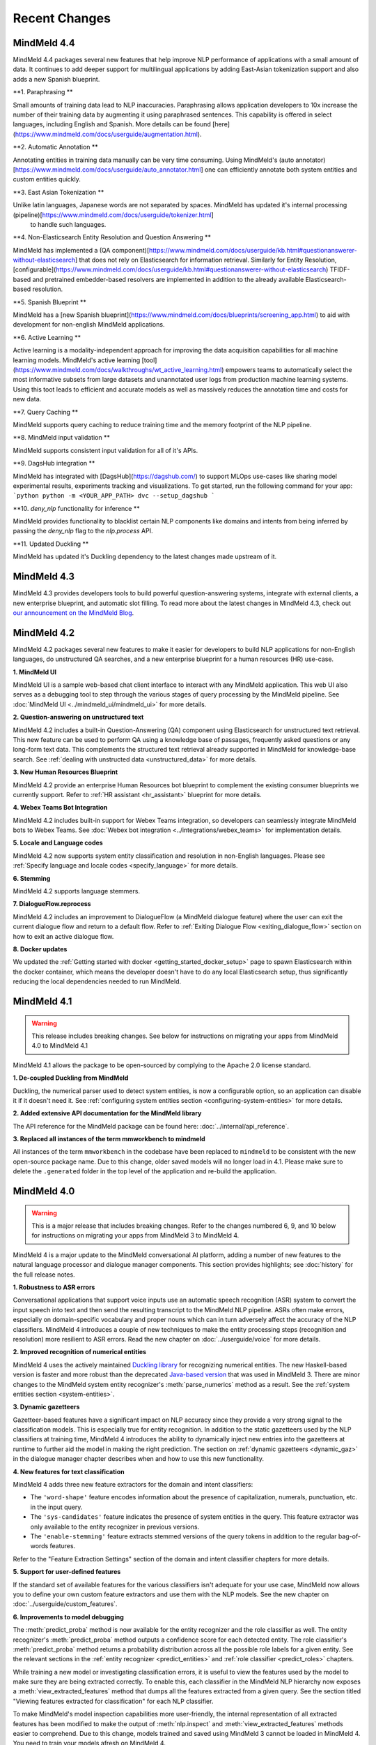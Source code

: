 Recent Changes
==============

MindMeld 4.4
-------------

MindMeld 4.4 packages several new features that help improve NLP performance of applications with a
small amount of data. It continues to add deeper support for multilingual applications by adding East-Asian tokenization
support and also adds a new Spanish blueprint.

**1. Paraphrasing **

Small amounts of training data lead to NLP inaccuracies. Paraphrasing allows application developers to
10x increase the number of their training data by augmenting it using paraphrased sentences. This capability
is offered in select languages, including English and Spanish. More details can be found [here](https://www.mindmeld.com/docs/userguide/augmentation.html).


**2. Automatic Annotation **

Annotating entities in training data manually can be very time consuming. Using MindMeld's (auto annotator)[https://www.mindmeld.com/docs/userguide/auto_annotator.html]
one can efficiently annotate both system entities and custom entities quickly.

**3. East Asian Tokenization **

Unlike latin languages, Japanese words are not separated by spaces. MindMeld has updated it's internal processing (pipeline)[https://www.mindmeld.com/docs/userguide/tokenizer.html]
 to handle such languages.

**4. Non-Elasticsearch Entity Resolution and Question Answering **

MindMeld has implemented a (QA component)[https://www.mindmeld.com/docs/userguide/kb.html#questionanswerer-without-elasticsearch]
that does not rely on Elasticsearch for information retrieval. Similarly for Entity Resolution,
[configurable](https://www.mindmeld.com/docs/userguide/kb.html#questionanswerer-without-elasticsearch) TFIDF-based and
pretrained embedder-based resolvers are implemented in addition to the already available Elasticsearch-based resolution.

**5. Spanish Blueprint **

MindMeld has a [new Spanish blueprint](https://www.mindmeld.com/docs/blueprints/screening_app.html) to aid with development for non-english MindMeld applications.

**6. Active Learning **

Active learning is a modality-independent approach for improving the data acquisition capabilities for all machine learning models.
MindMeld's active learning [tool](https://www.mindmeld.com/docs/walkthroughs/wt_active_learning.html) empowers teams to automatically
select the most informative subsets from large datasets and unannotated user logs from production machine learning systems.
Using this toot leads to efficient and accurate models as well as massively reduces the annotation time and costs for new data.

**7. Query Caching **

MindMeld supports query caching to reduce training time and the memory footprint of the NLP pipeline.

**8. MindMeld input validation **

MindMeld supports consistent input validation for all of it's APIs.

**9. DagsHub integration **

MindMeld has integrated with [DagsHub](https://dagshub.com/) to support MLOps use-cases like sharing model experimental
results, experiments tracking and visualizations. To get started, run the following command for your app:
```python
python -m <YOUR_APP_PATH> dvc --setup_dagshub
```

**10. `deny_nlp` functionality for inference **

MindMeld provides functionality to blacklist certain NLP components like domains and intents from being inferred by passing
the `deny_nlp` flag to the `nlp.process` API.

**11. Updated Duckling **

MindMeld has updated it's Duckling dependency to the latest changes made upstream of it.


MindMeld 4.3
-------------


MindMeld 4.3 provides developers tools to build powerful question-answering systems, integrate with external clients, a new enterprise blueprint,
and automatic slot filling. To read more about the latest changes in MindMeld 4.3, check out `our announcement on the MindMeld Blog <http://cs.co/mindmeld4-3>`_.


MindMeld 4.2
-------------


MindMeld 4.2 packages several new features to make it easier for developers to build NLP applications for non-English languages, do unstructured QA searches,
and a new enterprise blueprint for a human resources (HR) use-case.

**1. MindMeld UI**

MindMeld UI is a sample web-based chat client interface to interact with any MindMeld application. This web UI also
serves as a debugging tool to step through the various stages of query processing by the MindMeld pipeline. See
:doc:`MindMeld UI <../mindmeld_ui/mindmeld_ui>` for more details.

**2. Question-answering on unstructured text**

MindMeld 4.2 includes a built-in Question-Answering (QA) component using Elasticsearch for unstructured text retrieval.
This new feature can be used to perform QA using a knowledge base of passages, frequently asked questions or any long-form
text data. This complements the structured text retrieval already supported in MindMeld for knowledge-base search. See
:ref:`dealing with unstructed data <unstructured_data>` for more details.

**3. New Human Resources Blueprint**

MindMeld 4.2 provide an enterprise Human Resources bot blueprint to complement the existing consumer blueprints we currently support. Refer to
:ref:`HR assistant <hr_assistant>` blueprint for more details.

**4. Webex Teams Bot Integration**

MindMeld 4.2 includes built-in support for Webex Teams integration, so developers can seamlessly integrate MindMeld bots
to Webex Teams. See :doc:`Webex bot integration <../integrations/webex_teams>` for implementation details.

**5. Locale and Language codes**

MindMeld 4.2 now supports system entity classification and resolution in non-English languages. Please see :ref:`Specify language and locale codes <specify_language>` for more details.

**6. Stemming**

MindMeld 4.2 supports language stemmers.

**7. DialogueFlow.reprocess**

MindMeld 4.2 includes an improvement to DialogueFlow (a MindMeld dialogue feature) where the user can exit the current dialogue flow and
return to a default flow. Refer to :ref:`Exiting Dialogue Flow <exiting_dialogue_flow>` section on how to exit an active dialogue flow.

**8. Docker updates**

We updated the :ref:`Getting started with docker <getting_started_docker_setup>` page to spawn Elasticsearch within the docker
container, which means the developer doesn't have to do any local Elasticsearch setup, thus significantly reducing the
local dependencies needed to run MindMeld.


MindMeld 4.1
-------------

.. warning::

   This release includes breaking changes. See below
   for instructions on migrating your apps from MindMeld 4.0 to MindMeld 4.1


MindMeld 4.1 allows the package to be open-sourced by complying to the Apache 2.0 license standard.

**1. De-coupled Duckling from MindMeld**

Duckling, the numerical parser used to detect system entities, is now a configurable option, so an application can
disable it if it doesn't need it. See :ref:`configuring system entities section <configuring-system-entities>` for more details.

**2. Added extensive API documentation for the MindMeld library**

The API reference for the MindMeld package can be found here: :doc:`../internal/api_reference`.

**3. Replaced all instances of the term mmworkbench to mindmeld**

All instances of the term ``mmworkbench`` in the codebase have been replaced to ``mindmeld`` to be consistent with the new open-source package name.
Due to this change, older saved models will no longer load in 4.1. Please make sure to delete the ``.generated`` folder in
the top level of the application and re-build the application.


MindMeld 4.0
-------------

.. warning::

   This is a major release that includes breaking changes. Refer to the changes numbered 6, 9, and
   10 below for instructions on migrating your apps from MindMeld 3 to MindMeld 4.

MindMeld 4 is a major update to the MindMeld conversational AI platform, adding a
number of new features to the natural language processor and dialogue manager components. This
section provides highlights; see :doc:`history` for the full release notes.

**1. Robustness to ASR errors**

Conversational applications that support voice inputs use an automatic speech recognition (ASR)
system to convert the input speech into text and then send the resulting transcript to the
MindMeld NLP pipeline. ASRs often make errors, especially on domain-specific vocabulary and
proper nouns which can in turn adversely affect the accuracy of the NLP classifiers. MindMeld 4
introduces a couple of new techniques to make the entity processing steps (recognition and
resolution) more resilient to ASR errors. Read the new chapter on :doc:`../userguide/voice` for more details.


**2. Improved recognition of numerical entities**

MindMeld 4 uses the actively maintained `Duckling library <https://github.com/facebook/duckling>`_
for recognizing numerical entities. The new Haskell-based version is faster and more robust than
the deprecated `Java-based version <https://github.com/wit-ai/duckling_old>`_ that was used in
MindMeld 3. There are minor changes to the MindMeld system entity recognizer's
:meth:`parse_numerics` method as a result. See the
:ref:`system entities section <system-entities>`.


**3. Dynamic gazetteers**

Gazetteer-based features have a significant impact on NLP accuracy since they provide a very
strong signal to the classification models. This is especially true for entity recognition. In
addition to the static gazetteers used by the NLP classifiers at training time, MindMeld 4
introduces the ability to dynamically inject new entries into the gazetteers at runtime to further
aid the model in making the right prediction. The section on
:ref:`dynamic gazetteers <dynamic_gaz>` in the dialogue manager chapter describes when and how to
use this new functionality.


**4. New features for text classification**

MindMeld 4 adds three new feature extractors for the domain and intent classifiers:

- The ``'word-shape'`` feature encodes information about the presence of capitalization, numerals,
  punctuation, etc. in the input query.

- The ``'sys-candidates'`` feature indicates the presence of system entities in the query.
  This feature extractor was only available to the entity recognizer in previous versions.

- The ``'enable-stemming'`` feature extracts stemmed versions of the query tokens in
  addition to the regular bag-of-words features.

Refer to the "Feature Extraction Settings" section of the domain and intent classifier chapters for
more details.


**5. Support for user-defined features**

If the standard set of available features for the various classifiers isn't adequate for your use
case, MindMeld now allows you to define your own custom feature extractors and use them with the
NLP models. See the new chapter on :doc:`../userguide/custom_features`.


**6. Improvements to model debugging**

The :meth:`predict_proba` method is now available for the entity recognizer and the role
classifier as well. The entity recognizer's :meth:`predict_proba` method outputs a confidence score
for each detected entity. The role classifier's :meth:`predict_proba` method returns a probability
distribution across all the possible role labels for a given entity. See the relevant sections in
the :ref:`entity recognizer <predict_entities>` and :ref:`role classifier <predict_roles>`
chapters.

While training a new model or investigating classification errors, it is useful to view the
features used by the model to make sure they are being extracted correctly. To enable this, each
classifier in the MindMeld NLP hierarchy now exposes a :meth:`view_extracted_features` method that
dumps all the features extracted from a given query. See the section titled "Viewing features
extracted for classification" for each NLP classifier.

To make MindMeld's model inspection capabilities more user-friendly, the internal representation
of all extracted features has been modified to make the output of :meth:`nlp.inspect` and
:meth:`view_extracted_features` methods easier to comprehend. Due to this change, models trained
and saved using MindMeld 3 cannot be loaded in MindMeld 4. You need to train your models afresh
on MindMeld 4.

.. warning::

   NLP models trained on MindMeld 3 cannot be loaded by MindMeld 4.

.. tip::

   After installing MindMeld 4, follow these steps to upgrade your old project:

   - Modify your app's project structure to comply with the newly introduced
     :ref:`modular project structure <new_project_structure>`.
   - Clear all the previously trained models by running ``python -m APP_NAME clean``.
   - Rebuild all models by running ``python -m APP_NAME build`` or running :meth:`nlp.build` in a
     Python shell.


**7. Dialogue flows**

MindMeld 4 introduces a new construct called *Dialogue Flow* for easily structuring conversation
flows where the user needs to be directed towards a specific end goal in a focused manner. See the
new :ref:`dialogue_flow` section in the Dialogue Manager chapter.


**8. Asynchronous dialogue state handlers and middleware**

To improve the performance and scalability of complex applications that depend on remote services,
MindMeld 4 supports asynchronous execution of dialogue state handling logic. Read the section on
:ref:`async_dialogue` for more information.


**9. New dialogue state handler interface**

MindMeld 4 introduces a new dialogue state handler interface that makes an explicit mutability distinction between the data
being passed into the dialogue manager from the client and the natural language processor (immutable) and the
output data written by the dialogue state handlers and sent back to the client (mutable). This distinction is useful in
cases where a single request is handled by multiple dialogue state handlers in sequence, and it's important to keep track of both
the original data passed into the dialogue manager and the new data being generated by the dialogue state handling logic. Here is
an example of the new interface, where the ``request`` object is the immutable data passed into the handler and the
``responder`` object is the carrier of the mutable data written to by the handler:

.. code:: python

   @app.handle(intent='greet')
   def welcome(request, responder):
      username = request.context.get('username', 'World')
      responder.reply('Hello ' + username)
      responder.frame['message'] = 'Hello ' + username

See the :ref:`updated section <dialogue_state_handlers>` in the dialogue manager chapter for more details on the ``request`` and ``responder`` objects.

.. warning::

   The new dialogue state handler interface is incompatible with MindMeld 3 applications.

.. tip::

   Previously, the application used the ``context`` and ``responder`` objects in its dialogue state handlers, e.g. ``def welcome(context, responder)``.

   The ``context`` object has now been replaced by the immutable ``request`` object which cannot be written to. You can only perform write operations on the corresponding properties in the mutable ``responder`` object. You should write all your data to the appropriate ``responder`` object property instead of the ``context`` dictionary.

   See the :ref:`examples <dialogue_example>` in the user guide and the blueprints.

.. _new_project_structure:

**10. New project structure**

Previously, MindMeld required all application logic to be in a single file, ``app.py``. As an application grows in complexity, this approach is not scalable.
MindMeld 4 allows the application logic to be shared across multiple files. The :ref:`home assistant <home_assistant>` blueprint is an example of this modularized approach,
where the ``times_and_dates.py`` file handles all the logic for the time and date-related functionality.

In the new project structure, we introduce two files: ``__init__.py`` where you register all the application files as imports and ``__main__.py`` where you register the application command line interface.
Read the updated section in the :ref:`Step-by-Step Guide <app_container>` for more information.

.. warning::

   The new project structure is incompatible with MindMeld 3 applications.

.. tip::

   - In the new modular application project structure, we require two files: ``__init__.py`` where you register all the application files as imports, and ``__main__.py`` where you register the application command line interface. You can still keep all the application logic in a single file (``__init__.py``); this is how we organize most of our blueprint applications except for Home Assistant.

   - If the app has all the dialogue state logic in ``app.py``, rename the file to ``__init__.py``. Add a new file called ``__main__.py``, similar to ``__main__.py`` in :ref:`Home Assistant <home_assistant>`.

   - To build and run the application, use the commands ``python -m my_app build`` and ``python -m my_app run`` from outside the application directory.


MindMeld 3.4
-------------

MindMeld 3.4 brings new functionality to the dialogue manager along with some improvements to the natural language processing pipeline. This section provides highlights; see :doc:`history` for the full release notes.

**1. Dialogue middleware**

MindMeld 3.4 provides a useful mechanism for changing the behavior of many or all dialogue states via middleware. Middleware are developer-defined functions that get called for every request before the matched dialogue state handler. The :ref:`Dialogue Middleware <dialogue_middleware>` section describes potential use cases for the middleware functionality and details on how to implement them.

**2. Targeted-only and default dialogue state handlers**

MindMeld 3.2 introduced the ability to skip NLP classification and pre-select a :ref:`target dialogue state <target_dialogue_state_release_note>` for the next conversational turn. In 3.4, you can further mark certain dialogue states as ``targeted_only`` to exclude them from consideration in regular non-targeted turns.

Additionally, you can now also explicitly denote a dialogue state handler as the default handler without worrying about where it appears in ``app.py``. See the updated :doc:`Dialogue Manager <../userguide/dm>` chapter for more details.

**3. Different datasets for different NLP models**

It is now possible to specify different sets of labeled query files for training or testing different classifiers in the NLP pipeline. This addresses a big limitation in the earlier versions of MindMeld. For instance, previously, you couldn't add data files under an intent folder and use them only for training the entity recognizer without also affecting the domain or intent models. MindMeld 3.4 gives you the flexibility to do so and hence have a finer control over the behavior of your individual classification models. Read more about the newly added `Custom Train/Test Settings` in the "Classifier configuration" section for each NLP classifier.

**4. Frequency-based thresholding for n-gram features**

MindMeld 3.4 allows you to specify a frequency threshold for n-gram feature extractors such as ``bag-of-words`` and ``char-ngrams`` to prevent rare n-grams from being used as features in your classification model. See `Feature Extraction Settings` under the "Classifier configuration" section for each NLP classifier.

**5. Batch predictions**

The :ref:`MindMeld CLI <cli>` has been updated with a new ``predict`` command that runs NLP predictions on a given set of queries using your app's trained models. The command is useful when you want to run your NLP models in batch on a dataset of queries or bootstrap expected labels in new queries for training. For instance, consider the case where you are preparing additional training data to improve your entity recognizer's performance. It is a lot easier to annotate your new training queries with your existing entity model and then manually correct any errors, than go through every new query and annotate the ground truth entities by hand from scratch.


MindMeld 3.3
-------------

MindMeld 3.3 contains many useful enhancements aimed at reducing the amount of time it takes to iterate on ML experiments and giving developers a finer-grained control over certain aspects of the application behavior. This section provides highlights; see :doc:`history` for the full release notes.

**1. New feature types and inspection capabilities for NLP models**

In addition to word n-grams, you can now use character n-grams as features for the :doc:`domain classifier <../userguide/domain_classifier>`, :doc:`intent classifier <../userguide/intent_classifier>` and :doc:`entity recognizer <../userguide/entity_recognizer>`. Refer to the "Feature Extraction Settings" section of each classifier for more details.

For the domain and intent classifiers, you can also use the newly-introduced feature inspection capability in MindMeld to view the learned feature weights for your trained models. See the section titled "Inspect features and their importance" for each classifier.

**2. Improvements to NLP model training**

**Overriding global configuration:** Depending on the characteristics and distribution of your training data across domains and intents, you might want to train a different kind of model for each domain, intent, or entity type in your application. This was not possible previously as you could only specify one global configuration for each classifier type in your NLP pipeline. Refer to the updated section on :ref:`custom configurations <custom_configs>` to see how MindMeld 3.3 allows you to override these global settings on a model-by-model basis.

..

**Incremental builds:** Till version 3.2, every call to the :meth:`NaturalLanguageProcessor.build` method kicked off a full build where MindMeld trained/retrained every NLP component from scratch across every domain, intent, and entity type in the project. From version 3.3 onwards, you can do an incremental build where the :class:`NaturalLanguageProcessor` only trains those subset of models that have been affected by changes to the training data and associated resources. This significantly reduces the time to rebuild the NLP pipeline after small changes to the data. See :ref:`building models incrementally <incremental_builds>`.

**3. Custom datasets**

You can now create your own arbitrarily-named custom datasets in addition to the default ``'train'`` and ``'test'`` sets recognized by MindMeld. This allows you to store multiple datasets for your ML experiments and select the relevant dataset for use with each round of training or testing. See :ref:`select data for experiments <custom_datasets>`.

**4. Improved support for dates and times**

For applications dealing with temporal events, you can now specify the time zone and timestamp associated with each query to the :class:`NaturalLanguageProcessor` to ensure accurate prediction of time-based :ref:`system entities <system-entities>`. See :ref:`specifying request timestamp and time zone <specify_timestamp>`.

**5. Preprocessor**

The preprocessor is a new component that has been added to MindMeld in version 3.3. It allows developers to define any custom preprocessing logic that must be applied on each query before being processed by the NLP pipeline. Read more in the new user guide chapter on :doc:`../userguide/preprocessor`.


MindMeld 3.2
-------------

MindMeld 3.2 brings deep learning models to the MindMeld platform for the first time. This release also improves natural language processing and enhances dialogue management capabilities. This section provides highlights; see :doc:`history` for the full release notes.

**1. Deep Learning for Entity Recognition (Beta)**

You can now opt to train your entity recognizers with a Long Short Term Memory (LSTM) network build in TensorFlow. See :ref:`Train an entity recognizer <train_entity_model>`.

.. _target_dialogue_state_release_note:

**2. Support for targeted dialogue state handling**

The dialogue manager now offers finer-grained control over the dialogue flow logic. You can specify rules that override or bias the output of the NLP classifiers to ensure that you reach a pre-determined dialogue state in the next conversational turn. See :ref:`Targeted Dialogue State Handling <targeted_dialogue>`.

**3. Improved dialogue state handler interfaces**

In version 3.2, the term *directives* replaces the term *client actions* found in previous versions. Also, the ``DialogueResponder`` class used in dialogue state handlers has been refactored to make its functions more intuitive. See :ref:`responder <responder>`.

*For existing MindMeld 3.1 apps:*

 - If the app used the ``responder.prompt()`` construct, change that to ``responder.reply()`` followed by a ``responder.listen()``.

 - If the app used the ``responder.respond()`` construct, change that to ``responder.direct()``.

**4. Easy evaluation interface**

The ``NaturalLanguageProcessor`` class now has an ``evaluate()`` method that runs model evaluation for all the components in the NLP pipeline. The :ref:`MindMeld CLI <cli>` has a corresponding ``evaluate`` command.

**5. Conversational History Management**

The ``history`` field of the ``context`` object used by dialogue state handlers is now maintained by MindMeld. Prior to 3.2, MindMeld assumed that the client would manage the conversational history by appending the necessary information to the ``history`` after each turn.


MindMeld 3.1
-------------

.. warning::

   Upgrading some existing MindMeld 3.0 projects to MindMeld 3.1 will fail unless modified as described below.

MindMeld 3.1 has improved natural language processing and application logic management capabilities, along with enhancements and bug fixes. This section provides highlights; see :doc:`history` for the full release notes.

**1. Consistent configuration format for NLP classifiers**

The classifier configuration formats for the entity recognizer and the role classifier have been updated to be consistent with the domain and intent classifiers. See the relevant sections on :ref:`entity recognizer training <train_entity_model>` and :ref:`role classifier training <train_role_model>` for the new format.

*For existing MindMeld 3.0 apps:*

 - If custom classifier configurations for the entity and role models are defined in the application configuration file (``config.py``), you must manually update those configurations to the 3.1 format.

 - If the app is based on a MindMeld blueprint, you can use the :ref:`blueprint <getting_started_blueprint>` command to upgrade to the 3.1 format. Running this command will download the version of the blueprint that is compatible with the latest stable MindMeld release and overwrite your local copy. This means that if you have modified the blueprint, your modifications will be lost, so you should consider saving the modifications outside of your project and manually adding them back in after upgrading.

**2. Support for modular dialogue state handling logic**

Relative imports of arbitrary modules and packages are now supported within the application container file (``app.py``). This means that all application logic required for dialogue state handling need not be contained within a single Python file (``app.py``), as was the case with MindMeld 3.0. Because MindMeld loads each project as a Python package to support this new capability, every project folder must now have an empty ``__init__.py`` file at root level.

*For existing MindMeld 3.0 apps:*

 - Manually add an empty ``__init__.py`` file at the root of your project folder to ensure compatibility with MindMeld 3.1. You can use the :ref:`blueprint <getting_started_blueprint>` command to overwrite previously-downloaded blueprints with the new 3.1-compatible versions.

To learn more about support for relative imports, see the :ref:`application container <app_container>` section in Step 4 of the Step-by-Step Guide.

**3. CRF for entity recognition**

You now have the option of training your entity recognizers using a linear-chain conditional random field (CRF) instead of the default maximum entropy Markov model (MEMM). See :ref:`entity recognizer training <train_entity_model>`.

**4. More models for role classification**

You now have the option of training your role classifiers using any of the text models (namely, SVM, Decision Tree, and so on) instead of the default maximum entropy model. See :ref:`role classifier training <train_role_model>`.

**5. New metrics for entity recognition**

Entity recognizer evaluation now exposes new metrics called *segment-level errors*. These make it easier to interpret and understand the model's sequence tagging performance. See :ref:`entity recognizer evaluation <entity_evaluation>`.

